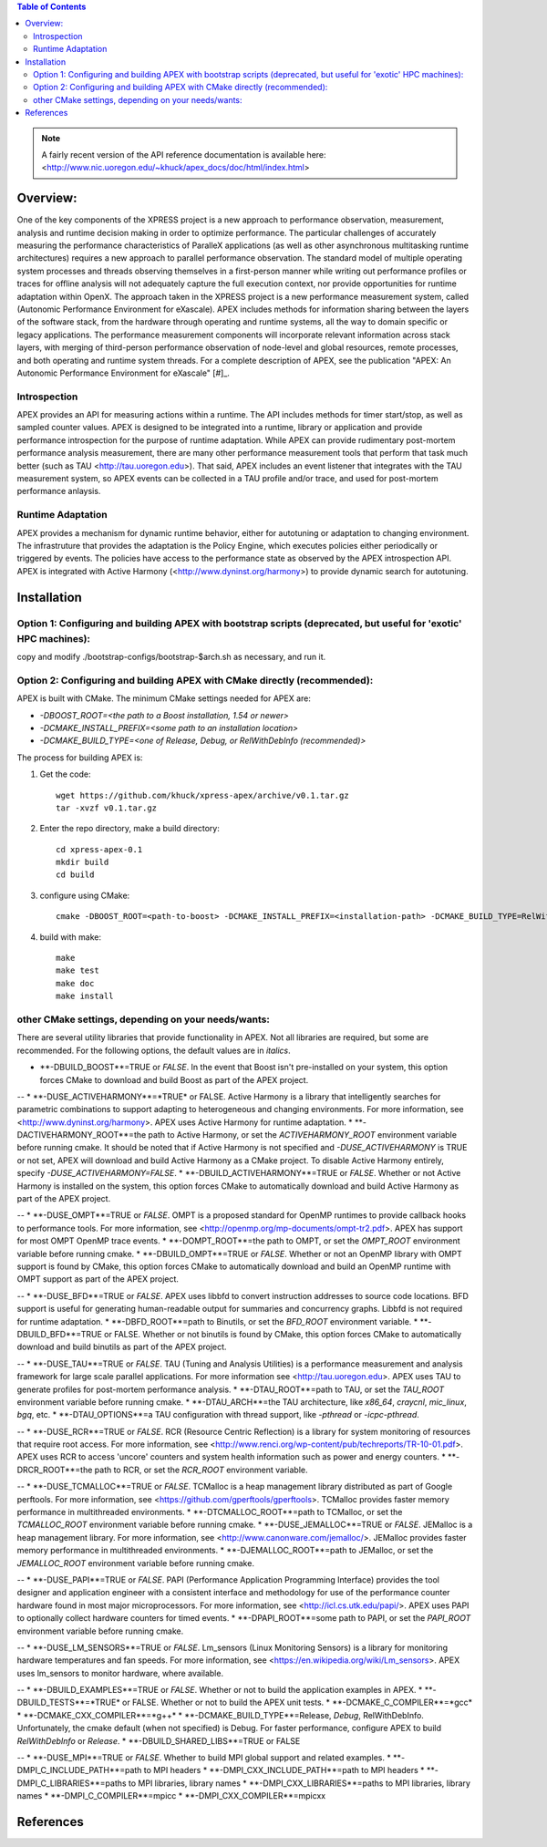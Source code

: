 .. contents:: Table of Contents

.. NOTE:: A fairly recent version of the API reference documentation is available here: <http://www.nic.uoregon.edu/~khuck/apex_docs/doc/html/index.html>


Overview:
=========

One of the key components of the XPRESS project is a new approach to performance observation, measurement, analysis and runtime decision making in order to optimize performance. The particular challenges of accurately measuring the performance characteristics of ParalleX applications (as well as other asynchronous multitasking runtime architectures) requires a new approach to parallel performance observation. The standard model of multiple operating system processes and threads observing themselves in a first-person manner while writing out performance profiles or traces for offline analysis will not adequately capture the full execution context, nor provide opportunities for runtime adaptation within OpenX. The approach taken in the XPRESS project is a new performance measurement system, called (Autonomic Performance Environment for eXascale). APEX includes methods for information sharing between the layers of the software stack, from the hardware through operating and runtime systems, all the way to domain specific or legacy applications. The performance measurement components will incorporate relevant information across stack layers, with merging of third-person performance observation of node-level and global resources, remote processes, and both operating and runtime system threads.  For a complete description of APEX, see the publication "APEX: An Autonomic Performance Environment for eXascale" [#]_.

Introspection
-------------
APEX provides an API for measuring actions within a runtime. The API includes methods for timer start/stop, as well as sampled counter values. APEX is designed to be integrated into a runtime, library or application and provide performance introspection for the purpose of runtime adaptation. While APEX can provide rudimentary post-mortem performance analysis measurement, there are many other performance measurement tools that perform that task much better (such as TAU <http://tau.uoregon.edu>).  That said, APEX includes an event listener that integrates with the TAU measurement system, so APEX events can be collected in a TAU profile and/or trace, and used for post-mortem performance anlaysis.

Runtime Adaptation
------------------
APEX provides a mechanism for dynamic runtime behavior, either for autotuning or adaptation to changing environment.  The infrastruture that provides the adaptation is the Policy Engine, which executes policies either periodically or triggered by events. The policies have access to the performance state as observed by the APEX introspection API. APEX is integrated with Active Harmony (<http://www.dyninst.org/harmony>) to provide dynamic search for autotuning.

Installation
============

Option 1: Configuring and building APEX with bootstrap scripts (deprecated, but useful for 'exotic' HPC machines):
----

copy and modify ./bootstrap-configs/bootstrap-$arch.sh as necessary, and run it.

Option 2: Configuring and building APEX with CMake directly (recommended):
----

APEX is built with CMake. The minimum CMake settings needed for APEX are:

* `-DBOOST_ROOT=<the path to a Boost installation, 1.54 or newer>`
* `-DCMAKE_INSTALL_PREFIX=<some path to an installation location>`
* `-DCMAKE_BUILD_TYPE=<one of Release, Debug, or RelWithDebInfo (recommended)>`

The process for building APEX is:

1) Get the code::

    wget https://github.com/khuck/xpress-apex/archive/v0.1.tar.gz
    tar -xvzf v0.1.tar.gz

2) Enter the repo directory, make a build directory::

    cd xpress-apex-0.1
    mkdir build
    cd build

3) configure using CMake::

    cmake -DBOOST_ROOT=<path-to-boost> -DCMAKE_INSTALL_PREFIX=<installation-path> -DCMAKE_BUILD_TYPE=RelWithDebInfo ..

4) build with make::

    make
    make test
    make doc
    make install

other CMake settings, depending on your needs/wants:
----------------------------------------------------
There are several utility libraries that provide functionality in APEX. Not all libraries are required, but some are recommended.  For the following options, the default values are in *italics*.

* **-DBUILD\_BOOST**=TRUE or *FALSE*.  In the event that Boost isn't pre-installed on your system, this option forces CMake to download and build Boost as part of the APEX project.

--
* **-DUSE\_ACTIVEHARMONY**=*TRUE* or FALSE.  Active Harmony is a library that intelligently searches for parametric combinations to support adapting to heterogeneous and changing environments.  For more information, see <http://www.dyninst.org/harmony>.  APEX uses Active Harmony for runtime adaptation.
* **-DACTIVEHARMONY\_ROOT**=the path to Active Harmony, or set the `ACTIVEHARMONY_ROOT` environment variable before running cmake.  It should be noted that if Active Harmony is not specified and `-DUSE_ACTIVEHARMONY` is TRUE or not set, APEX will download and build Active Harmony as a CMake project. To disable Active Harmony entirely, specify `-DUSE_ACTIVEHARMONY=FALSE`.
* **-DBUILD\_ACTIVEHARMONY**=TRUE or *FALSE*.  Whether or not Active Harmony is installed on the system, this option forces CMake to automatically download and build Active Harmony as part of the APEX project.

--
* **-DUSE\_OMPT**=TRUE or *FALSE*.  OMPT is a proposed standard for OpenMP runtimes to provide callback hooks to performance tools. For more information, see <http://openmp.org/mp-documents/ompt-tr2.pdf>.  APEX has support for most OMPT OpenMP trace events.
* **-DOMPT\_ROOT**=the path to OMPT, or set the `OMPT_ROOT` environment variable before running cmake.
* **-DBUILD\_OMPT**=TRUE or *FALSE*. Whether or not an OpenMP library with OMPT support is found by CMake, this option forces CMake to automatically download and build an OpenMP runtime with OMPT support as part of the APEX project.

--
* **-DUSE\_BFD**=TRUE or *FALSE*.  APEX uses libbfd to convert instruction addresses to source code locations. BFD support is useful for generating human-readable output for summaries and concurrency graphs. Libbfd is not required for runtime adaptation.
* **-DBFD\_ROOT**=path to Binutils, or set the `BFD_ROOT` environment variable.
* **-DBUILD\_BFD**=TRUE or FALSE.  Whether or not binutils is found by CMake, this option forces CMake to automatically download and build binutils as part of the APEX project.

--
* **-DUSE\_TAU**=TRUE or *FALSE*.  TAU (Tuning and Analysis Utilities) is a performance measurement and analysis framework for large scale parallel applications. For more information see <http://tau.uoregon.edu>.  APEX uses TAU to generate profiles for post-mortem performance analysis.
* **-DTAU\_ROOT**=path to TAU, or set the `TAU_ROOT` environment variable before running cmake.
* **-DTAU\_ARCH**=the TAU architecture, like `x86_64`, `craycnl`, `mic_linux`, `bgq`, etc.
* **-DTAU\_OPTIONS**=a TAU configuration with thread support, like `-pthread` or `-icpc-pthread`.

--
* **-DUSE\_RCR**=TRUE or *FALSE*.  RCR (Resource Centric Reflection) is a library for system monitoring of resources that require root access.  For more information, see <http://www.renci.org/wp-content/pub/techreports/TR-10-01.pdf>.  APEX uses RCR to access 'uncore' counters and system health information such as power and energy counters.
* **-DRCR\_ROOT**=the path to RCR, or set the `RCR_ROOT` environment variable.

--
* **-DUSE\_TCMALLOC**=TRUE or *FALSE*.  TCMalloc is a heap management library distributed as part of Google perftools. For more information, see <https://github.com/gperftools/gperftools>.  TCMalloc provides faster memory performance in multithreaded environments.
* **-DTCMALLOC\_ROOT**=path to TCMalloc, or set the `TCMALLOC_ROOT` environment variable before running cmake.
* **-DUSE\_JEMALLOC**=TRUE or `FALSE`.  JEMalloc is a heap management library.  For more information, see <http://www.canonware.com/jemalloc/>.  JEMalloc provides faster memory performance in multithreaded environments.
* **-DJEMALLOC\_ROOT**=path to JEMalloc, or set the `JEMALLOC_ROOT` environment variable before running cmake.

--
* **-DUSE\_PAPI**=TRUE or *FALSE*.  PAPI (Performance Application Programming Interface) provides the tool designer and application engineer with a consistent interface and methodology for use of the performance counter hardware found in most major microprocessors.  For more information, see <http://icl.cs.utk.edu/papi/>.  APEX uses PAPI to optionally collect hardware counters for timed events.
* **-DPAPI\_ROOT**=some path to PAPI, or set the `PAPI_ROOT` environment variable before running cmake.

--
* **-DUSE\_LM\_SENSORS**=TRUE or *FALSE*. Lm\_sensors (Linux Monitoring Sensors) is a library for monitoring hardware temperatures and fan speeds. For more information, see <https://en.wikipedia.org/wiki/Lm_sensors>.  APEX uses lm\_sensors to monitor hardware, where available.

--
* **-DBUILD\_EXAMPLES**=TRUE or *FALSE*. Whether or not to build the application examples in APEX.
* **-DBUILD\_TESTS**=*TRUE* or FALSE. Whether or not to build the APEX unit tests.
* **-DCMAKE\_C\_COMPILER**=*gcc*
* **-DCMAKE\_CXX\_COMPILER**=*g++*
* **-DCMAKE\_BUILD\_TYPE**=Release, *Debug*, RelWithDebInfo. Unfortunately, the cmake default (when not specified) is Debug. For faster performance, configure APEX to build `RelWithDebInfo` or `Release`.
* **-DBUILD\_SHARED\_LIBS**=TRUE or FALSE

--
* **-DUSE\_MPI**=TRUE or *FALSE*. Whether to build MPI global support and related examples.
* **-DMPI\_C\_INCLUDE\_PATH**=path to MPI headers
* **-DMPI\_CXX\_INCLUDE\_PATH**=path to MPI headers
* **-DMPI\_C\_LIBRARIES**=paths to MPI libraries, library names
* **-DMPI\_CXX\_LIBRARIES**=paths to MPI libraries, library names
* **-DMPI\_C\_COMPILER**=mpicc
* **-DMPI\_CXX\_COMPILER**=mpicxx


References
==========
.. [#]: Kevin A. Huck, Allan Porterfield, Nick Chaimov, Hartmut Kaiser, Allen D. Malony, Thomas Sterling, Rob Fowler, "An Autonomic Performance Environment for eXascale", *Journal of Supercomputing Frontiers and Innovations*, 2015.  http://superfri.org/superfri/article/view/64